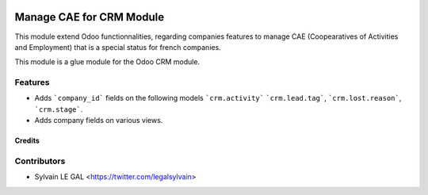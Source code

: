 .. image:: https://img.shields.io/badge/licence-AGPL--3-blue.svg
   :target: http://www.gnu.org/licenses/agpl-3.0-standalone.html
   :alt: License: AGPL-3

=========================
Manage CAE for CRM Module
=========================

This module extend Odoo functionnalities, regarding companies features to
manage CAE (Coopearatives of Activities and Employment) that is a special
status for french companies.

This module is a glue module for the Odoo CRM module.

Features
--------

* Adds ```company_id``` fields on the following models ```crm.activity```
  ```crm.lead.tag```, ```crm.lost.reason```, ```crm.stage```.

* Adds company fields on various views.

Credits
=======

Contributors
------------

* Sylvain LE GAL <https://twitter.com/legalsylvain>
